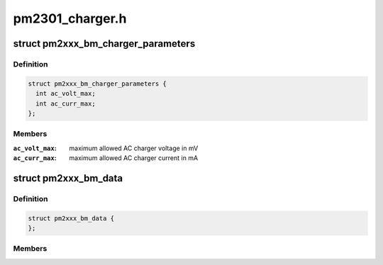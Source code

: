 .. -*- coding: utf-8; mode: rst -*-

================
pm2301_charger.h
================


.. _`pm2xxx_bm_charger_parameters`:

struct pm2xxx_bm_charger_parameters
===================================

.. c:type:: pm2xxx_bm_charger_parameters

    Charger specific parameters


.. _`pm2xxx_bm_charger_parameters.definition`:

Definition
----------

.. code-block:: c

  struct pm2xxx_bm_charger_parameters {
    int ac_volt_max;
    int ac_curr_max;
  };


.. _`pm2xxx_bm_charger_parameters.members`:

Members
-------

:``ac_volt_max``:
    maximum allowed AC charger voltage in mV

:``ac_curr_max``:
    maximum allowed AC charger current in mA




.. _`pm2xxx_bm_data`:

struct pm2xxx_bm_data
=====================

.. c:type:: pm2xxx_bm_data

    pm2xxx battery management data @enable_overshoot flag to enable VBAT overshoot control @chg_params charger parameters


.. _`pm2xxx_bm_data.definition`:

Definition
----------

.. code-block:: c

  struct pm2xxx_bm_data {
  };


.. _`pm2xxx_bm_data.members`:

Members
-------


